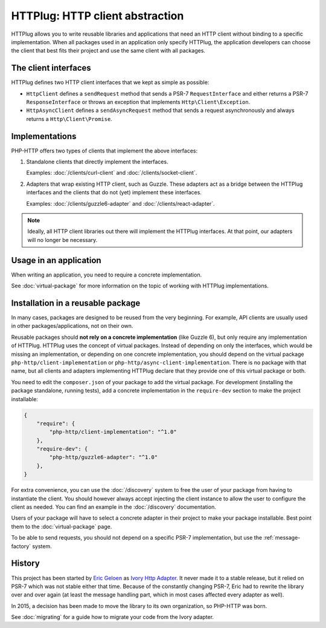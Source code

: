 HTTPlug: HTTP client abstraction
================================

HTTPlug allows you to write reusable libraries and applications that need
an HTTP client without binding to a specific implementation.
When all packages used in an application only specify HTTPlug,
the application developers can choose the client that best fits their project
and use the same client with all packages.

The client interfaces
---------------------

HTTPlug defines two HTTP client interfaces that we kept as simple as possible:

* ``HttpClient`` defines a ``sendRequest`` method that sends a PSR-7
  ``RequestInterface`` and either returns a PSR-7 ``ResponseInterface`` or
  throws an exception that implements ``Http\Client\Exception``.

* ``HttpAsyncClient`` defines a ``sendAsyncRequest`` method that sends a request
  asynchronously and always returns a ``Http\Client\Promise``.

Implementations
---------------

PHP-HTTP offers two types of clients that implement the above interfaces:

1. Standalone clients that directly implement the interfaces.

   Examples: :doc:`/clients/curl-client` and :doc:`/clients/socket-client`.

2. Adapters that wrap existing HTTP client, such as Guzzle. These adapters act
   as a bridge between the HTTPlug interfaces and the clients that do not (yet)
   implement these interfaces.

   Examples: :doc:`/clients/guzzle6-adapter` and :doc:`/clients/react-adapter`.

.. note::

    Ideally, all HTTP client libraries out there will implement the HTTPlug
    interfaces. At that point, our adapters will no longer be necessary.

Usage in an application
-----------------------

When writing an application, you need to require a concrete implementation.

See :doc:`virtual-package` for more information on the topic of working with HTTPlug implementations.

Installation in a reusable package
----------------------------------

In many cases, packages are designed to be reused from the very beginning.
For example, API clients are usually used in other packages/applications, not on their own.

Reusable packages should **not rely on a concrete implementation** (like Guzzle 6),
but only require any implementation of HTTPlug. HTTPlug uses the concept of virtual packages.
Instead of depending on only the interfaces, which would be missing an implementation,
or depending on one concrete implementation, you should depend on the virtual package ``php-http/client-implementation``
or ``php-http/async-client-implementation``. There is no package with that name,
but all clients and adapters implementing HTTPlug declare that they provide one of this virtual package or both.

You need to edit the ``composer.json`` of your package to add the virtual package.
For development (installing the package standalone, running tests),
add a concrete implementation in the ``require-dev`` section to make the project installable:

.. code-block:: json

    {
        "require": {
            "php-http/client-implementation": "^1.0"
        },
        "require-dev": {
            "php-http/guzzle6-adapter": "^1.0"
        },
    }

For extra convenience, you can use the :doc:`/discovery` system to free the user of your
package from having to instantiate the client.
You should however always accept injecting the client instance to allow the user to configure the client as needed.
You can find an example in the :doc:`/discovery` documentation.

Users of your package will have to select a concrete adapter in their project to make your package installable.
Best point them to the :doc:`virtual-package` page.

To be able to send requests, you should not depend on a specific PSR-7 implementation,
but use the :ref:`message-factory` system.

History
-------

This project has been started by `Eric Geloen`_ as `Ivory Http Adapter`_. It
never made it to a stable release, but it relied on PSR-7 which was not stable
either that time. Because of the constantly changing PSR-7, Eric had to rewrite
the library over and over again (at least the message handling part, which in
most cases affected every adapter as well).

In 2015, a decision has been made to move the library to its own organization,
so PHP-HTTP was born.

See :doc:`migrating` for a guide how to migrate your code from the Ivory
adapter.

.. _`Eric Geloen`: https://github.com/egeloen
.. _`Ivory Http Adapter`: https://github.com/egeloen/ivory-http-adapter
